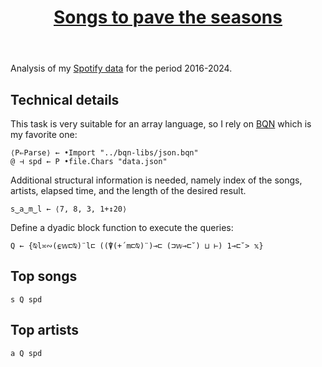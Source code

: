 # -*- eval: (face-remap-add-relative 'default '(:family "BQN386 Unicode" :height 180)); -*-
#+TITLE: [[https://belakor.bandcamp.com/track/countless-skies][Songs to pave the seasons]]
#+HTML_HEAD: <link rel="stylesheet" type="text/css" href="../assets/style.css"/>

Analysis of my [[https://support.spotify.com/us/article/understanding-my-data/][Spotify data]] for the period 2016-2024.

** Technical details

This task is very suitable for an array language, so I rely on [[https://mlochbaum.github.io/BQN/index.html][BQN]] which is my
favorite one:

#+begin_src bqn :results none
  ⟨P⇐Parse⟩ ← •Import "../bqn-libs/json.bqn"
  @ ⊣ spd ← P •file.Chars "data.json"
#+end_src

Additional structural information is needed, namely index of the songs,
artists, elapsed time, and the length of the desired result.

#+begin_src bqn :results none
  s‿a‿m‿l ← ⟨7, 8, 3, 1+↕20⟩
#+end_src

Define a dyadic block function to execute the queries:

#+begin_src bqn :results none
  Q ← {⍉l≍∾(⍷𝕨⊏⍉)¨l⊏ ((⍒(+´m⊏⍉)¨)⊸⊏ (⊐𝕨⊸⊏˘) ⊔ ⊢) 1⊸⊏˘> 𝕩}
#+end_src

** Top songs

#+begin_src bqn
  s Q spd	
#+end_src

#+RESULTS:
#+begin_example
┌─                                                     
╵ 1  "Countless Skies"                                 
  2  "Divertimento I, K.136: Allegro"                  
  3  "The Numbers"                                     
  4  "Autre temps"                                     
  5  "Ghost of Perdition"                              
  6  "Crossing the Road Material"                      
  7  "Hoppípolla"                                      
  8  "Ether"                                           
  9  "Colossus"                                        
  10 "River"                                           
  11 "El Tete"                                         
  12 "Will o the Wisp"                                 
  13 "Pakumba"                                         
  14 "Damned Rope"                                     
  15 "Eternal Rains Will Come"                         
  16 "La femme d'argent"                               
  17 "Bajanda"                                         
  18 "Nimrodel - Medley"                               
  19 "Breathe (In The Air) - 2011 Remastered Version"  
  20 "In The Shadow Of Our Pale Companion"             
                                                      ┘
#+end_example

** Top artists

#+begin_src bqn
  a Q spd
#+end_src

#+RESULTS:
#+begin_example
┌─                              
╵ 1  "Opeth"                    
  2  "Wolfgang Amadeus Mozart"  
  3  "Pink Floyd"               
  4  "Be'lakor"                 
  5  "Sigur Rós"                
  6  "Coldplay"                 
  7  "Mogwai"                   
  8  "Chocolate Mc"             
  9  "Radiohead"                
  10 "Joaquín Sabina"           
  11 "Iron & Wine"              
  12 "Rammstein"                
  13 "Alcest"                   
  14 "Buena Fe"                 
  15 "Silvio Rodríguez"         
  16 "Amon Amarth"              
  17 "In Mourning"              
  18 "Lamb of God"              
  19 "Camel"                    
  20 "Omnium Gatherum"          
                               ┘
#+end_example
